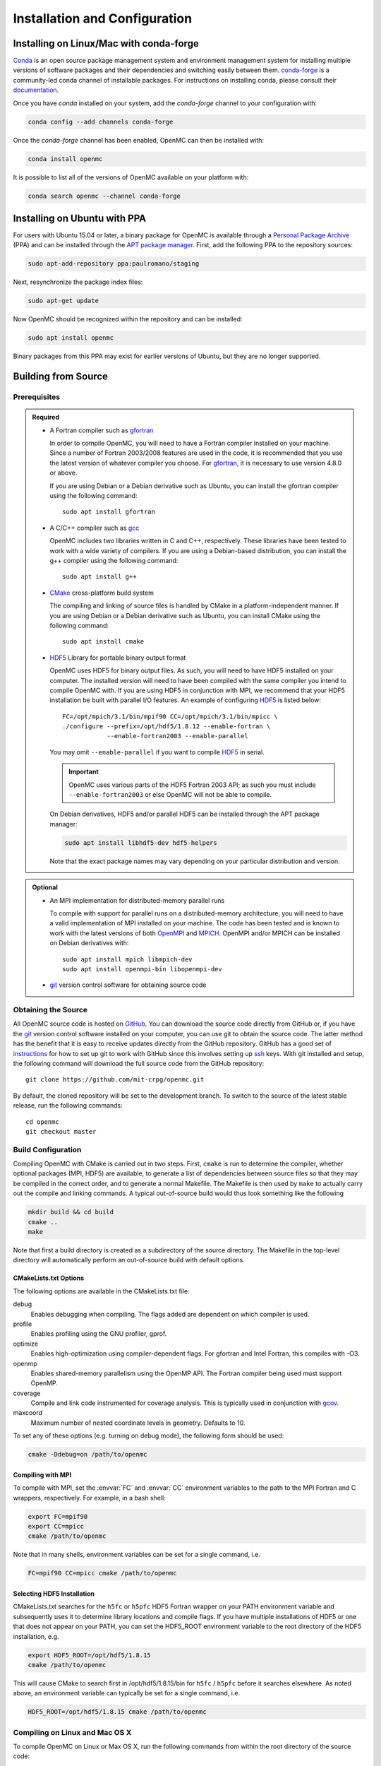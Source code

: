 .. _usersguide_install:

==============================
Installation and Configuration
==============================

----------------------------------------
Installing on Linux/Mac with conda-forge
----------------------------------------

`Conda <http://conda.pydata.org/docs/>`_ is an open source package management
system and environment management system for installing multiple versions of
software packages and their dependencies and switching easily between
them. `conda-forge <https://conda-forge.github.io/>`_ is a community-led conda
channel of installable packages. For instructions on installing conda, please
consult their `documentation
<http://conda.pydata.org/docs/install/quick.html>`_.

Once you have `conda` installed on your system, add the `conda-forge` channel to
your configuration with:

.. code-block:: sh

    conda config --add channels conda-forge

Once the `conda-forge` channel has been enabled, OpenMC can then be installed
with:

.. code-block:: sh

    conda install openmc

It is possible to list all of the versions of OpenMC available on your platform with:

.. code-block:: sh

    conda search openmc --channel conda-forge

-----------------------------
Installing on Ubuntu with PPA
-----------------------------

For users with Ubuntu 15.04 or later, a binary package for OpenMC is available
through a `Personal Package Archive`_ (PPA) and can be installed through the
`APT package manager`_. First, add the following PPA to the repository sources:

.. code-block:: sh

    sudo apt-add-repository ppa:paulromano/staging

Next, resynchronize the package index files:

.. code-block:: sh

    sudo apt-get update

Now OpenMC should be recognized within the repository and can be installed:

.. code-block:: sh

    sudo apt install openmc

Binary packages from this PPA may exist for earlier versions of Ubuntu, but they
are no longer supported.

.. _Personal Package Archive: https://launchpad.net/~paulromano/+archive/staging
.. _APT package manager: https://help.ubuntu.com/community/AptGet/Howto

--------------------
Building from Source
--------------------

.. _prerequisites:

Prerequisites
-------------

.. admonition:: Required

    * A Fortran compiler such as gfortran_

      In order to compile OpenMC, you will need to have a Fortran compiler
      installed on your machine. Since a number of Fortran 2003/2008 features
      are used in the code, it is recommended that you use the latest version of
      whatever compiler you choose. For gfortran_, it is necessary to use
      version 4.8.0 or above.

      If you are using Debian or a Debian derivative such as Ubuntu, you can
      install the gfortran compiler using the following command::

          sudo apt install gfortran

    * A C/C++ compiler such as gcc_

      OpenMC includes two libraries written in C and C++, respectively. These
      libraries have been tested to work with a wide variety of compilers. If
      you are using a Debian-based distribution, you can install the g++
      compiler using the following command::

          sudo apt install g++

    * CMake_ cross-platform build system

      The compiling and linking of source files is handled by CMake in a
      platform-independent manner. If you are using Debian or a Debian
      derivative such as Ubuntu, you can install CMake using the following
      command::

          sudo apt install cmake

    * HDF5_ Library for portable binary output format

      OpenMC uses HDF5 for binary output files. As such, you will need to have
      HDF5 installed on your computer. The installed version will need to have
      been compiled with the same compiler you intend to compile OpenMC with. If
      you are using HDF5 in conjunction with MPI, we recommend that your HDF5
      installation be built with parallel I/O features. An example of
      configuring HDF5_ is listed below::

           FC=/opt/mpich/3.1/bin/mpif90 CC=/opt/mpich/3.1/bin/mpicc \
           ./configure --prefix=/opt/hdf5/1.8.12 --enable-fortran \
                       --enable-fortran2003 --enable-parallel

      You may omit ``--enable-parallel`` if you want to compile HDF5_ in serial.

      .. important::

          OpenMC uses various parts of the HDF5 Fortran 2003 API; as such you
          must include ``--enable-fortran2003`` or else OpenMC will not be able
          to compile.

      On Debian derivatives, HDF5 and/or parallel HDF5 can be installed through
      the APT package manager:

      .. code-block:: sh

          sudo apt install libhdf5-dev hdf5-helpers

      Note that the exact package names may vary depending on your particular
      distribution and version.

.. admonition:: Optional

    * An MPI implementation for distributed-memory parallel runs

      To compile with support for parallel runs on a distributed-memory
      architecture, you will need to have a valid implementation of MPI
      installed on your machine. The code has been tested and is known to work
      with the latest versions of both OpenMPI_ and MPICH_. OpenMPI and/or MPICH
      can be installed on Debian derivatives with::

          sudo apt install mpich libmpich-dev
          sudo apt install openmpi-bin libopenmpi-dev

    * git_ version control software for obtaining source code

.. _gfortran: http://gcc.gnu.org/wiki/GFortran
.. _gcc: https://gcc.gnu.org/
.. _CMake: http://www.cmake.org
.. _OpenMPI: http://www.open-mpi.org
.. _MPICH: http://www.mpich.org
.. _HDF5: http://www.hdfgroup.org/HDF5/

Obtaining the Source
--------------------

All OpenMC source code is hosted on GitHub_. You can download the source code
directly from GitHub or, if you have the git_ version control software installed
on your computer, you can use git to obtain the source code. The latter method
has the benefit that it is easy to receive updates directly from the GitHub
repository. GitHub has a good set of `instructions
<http://help.github.com/set-up-git-redirect>`_ for how to set up git to work
with GitHub since this involves setting up ssh_ keys. With git installed and
setup, the following command will download the full source code from the GitHub
repository::

    git clone https://github.com/mit-crpg/openmc.git

By default, the cloned repository will be set to the development branch. To
switch to the source of the latest stable release, run the following commands::

    cd openmc
    git checkout master

.. _GitHub: https://github.com/mit-crpg/openmc
.. _git: http://git-scm.com
.. _ssh: http://en.wikipedia.org/wiki/Secure_Shell

Build Configuration
-------------------

Compiling OpenMC with CMake is carried out in two steps. First, ``cmake`` is run
to determine the compiler, whether optional packages (MPI, HDF5) are available,
to generate a list of dependencies between source files so that they may be
compiled in the correct order, and to generate a normal Makefile. The Makefile
is then used by ``make`` to actually carry out the compile and linking
commands. A typical out-of-source build would thus look something like the
following

.. code-block:: sh

    mkdir build && cd build
    cmake ..
    make

Note that first a build directory is created as a subdirectory of the source
directory. The Makefile in the top-level directory will automatically perform an
out-of-source build with default options.

CMakeLists.txt Options
++++++++++++++++++++++

The following options are available in the CMakeLists.txt file:

debug
  Enables debugging when compiling. The flags added are dependent on which
  compiler is used.

profile
  Enables profiling using the GNU profiler, gprof.

optimize
  Enables high-optimization using compiler-dependent flags. For gfortran and
  Intel Fortran, this compiles with -O3.

openmp
  Enables shared-memory parallelism using the OpenMP API. The Fortran compiler
  being used must support OpenMP.

coverage
  Compile and link code instrumented for coverage analysis. This is typically
  used in conjunction with gcov_.

maxcoord
  Maximum number of nested coordinate levels in geometry. Defaults to 10.

To set any of these options (e.g. turning on debug mode), the following form
should be used:

.. code-block:: sh

    cmake -Ddebug=on /path/to/openmc

.. _gcov: https://gcc.gnu.org/onlinedocs/gcc/Gcov.html

Compiling with MPI
++++++++++++++++++

To compile with MPI, set the :envvar:`FC` and :envvar:`CC` environment variables
to the path to the MPI Fortran and C wrappers, respectively. For example, in a
bash shell:

.. code-block:: sh

    export FC=mpif90
    export CC=mpicc
    cmake /path/to/openmc

Note that in many shells, environment variables can be set for a single command,
i.e.

.. code-block:: sh

    FC=mpif90 CC=mpicc cmake /path/to/openmc

Selecting HDF5 Installation
+++++++++++++++++++++++++++

CMakeLists.txt searches for the ``h5fc`` or ``h5pfc`` HDF5 Fortran wrapper on
your PATH environment variable and subsequently uses it to determine library
locations and compile flags. If you have multiple installations of HDF5 or one
that does not appear on your PATH, you can set the HDF5_ROOT environment
variable to the root directory of the HDF5 installation, e.g.

.. code-block:: sh

    export HDF5_ROOT=/opt/hdf5/1.8.15
    cmake /path/to/openmc

This will cause CMake to search first in /opt/hdf5/1.8.15/bin for ``h5fc`` /
``h5pfc`` before it searches elsewhere. As noted above, an environment variable
can typically be set for a single command, i.e.

.. code-block:: sh

    HDF5_ROOT=/opt/hdf5/1.8.15 cmake /path/to/openmc

.. _compile_linux:

Compiling on Linux and Mac OS X
-------------------------------

To compile OpenMC on Linux or Max OS X, run the following commands from within
the root directory of the source code:

.. code-block:: sh

    mkdir build && cd build
    cmake ..
    make
    make install

This will build an executable named ``openmc`` and install it (by default in
/usr/local/bin). If you do not have administrative privileges, you can install
OpenMC locally by specifying an install prefix when running cmake:

.. code-block:: sh

    cmake -DCMAKE_INSTALL_PREFIX=$HOME/.local ..

The ``CMAKE_INSTALL_PREFIX`` variable can be changed to any path for which you
have write-access.

Compiling on Windows 10
-----------------------

Recent versions of Windows 10 include a subsystem for Linux that allows one to
run Bash within Ubuntu running in Windows. First, follow the installation guide
`here <https://msdn.microsoft.com/en-us/commandline/wsl/install_guide>`_ to get
Bash on Ubuntu on Windows setup. Once you are within bash, obtain the necessary
:ref:`prerequisites <prerequisites>` via ``apt-get``. Finally, follow the
:ref:`instructions for compiling on linux <compile_linux>`.

Compiling for the Intel Xeon Phi
--------------------------------

For the second generation Knights Landing architecture, nothing special is
required to compile OpenMC. You may wish to experiment with compiler flags that
control generation of vector instructions to see what configuration gives
optimal performance for your target problem.

For the first generation Knights Corner architecture, it is necessary to
cross-compile OpenMC. If you are using the Intel Fortran compiler, it is
necessary to specify that all objects be compiled with the ``-mmic`` flag as
follows:

.. code-block:: sh

    mkdir build && cd build
    FC=ifort CC=icc FFLAGS=-mmic cmake -Dopenmp=on ..
    make

Note that unless an HDF5 build for the Intel Xeon Phi (Knights Corner) is
already on your target machine, you will need to cross-compile HDF5 for the Xeon
Phi. An `example script`_ to build zlib and HDF5 provides several necessary
workarounds.

.. _example script: https://github.com/paulromano/install-scripts/blob/master/install-hdf5-mic

Testing Build
-------------

If you have ENDF/B-VII.1 cross sections from NNDC_ you can test your build.
Make sure the **OPENMC_CROSS_SECTIONS** environmental variable is set to the
*cross_sections.xml* file in the *data/nndc* directory.
There are two ways to run tests. The first is to use the Makefile present in
the source directory and run the following:

.. code-block:: sh

    make test

If you want more options for testing you can use ctest_ command. For example,
if we wanted to run only the plot tests with 4 processors, we run:

.. code-block:: sh

    cd build
    ctest -j 4 -R plot

If you want to run the full test suite with different build options please
refer to our :ref:`test suite` documentation.

---------------------------
Cross Section Configuration
---------------------------

In order to run a simulation with OpenMC, you will need cross section data for
each nuclide or material in your problem. OpenMC can be run in continuous-energy
or multi-group mode.

In continuous-energy mode, OpenMC uses a native HDF5 format to store all nuclear
data. If you have ACE format data that was produced with NJOY_, such as that
distributed with MCNP_ or Serpent_, it can be converted to the HDF5 format using
the :ref:`openmc-ace-to-hdf5 <other_cross_sections>` script distributed with
OpenMC.  Several sources provide openly available ACE data as described
below. The TALYS-based evaluated nuclear data library, TENDL_, is also available
in ACE format.

In multi-group mode, OpenMC utilizes an XML-based library format which can be
used to describe nuclide- or material-specific quantities.

Using ENDF/B-VII.1 Cross Sections from NNDC
-------------------------------------------

The NNDC_ provides ACE data from the ENDF/B-VII.1 neutron and thermal scattering
sublibraries at four temperatures processed using NJOY_. To use this data with
OpenMC, a script is provided with OpenMC that will automatically download and
extract the ACE data, fix any deficiencies, and create an HDF5 library:

.. code-block:: sh

    openmc-get-nndc-data

At this point, you should set the :envvar:`OPENMC_CROSS_SECTIONS` environment
variable to the absolute path of the file ``nndc_hdf5/cross_sections.xml``. This
cross section set is used by the test suite.

Using JEFF Cross Sections from OECD/NEA
---------------------------------------

The NEA_ provides processed ACE data from the JEFF_ library. To use this data
with OpenMC, a script is provided with OpenMC that will automatically download
and extract the ACE data, fix any deficiencies, and create an HDF5 library.

.. code-block:: sh

    openmc-get-jeff-data

At this point, you should set the :envvar:`OPENMC_CROSS_SECTIONS` environment
variable to the absolute path of the file ``jeff-3.2-hdf5/cross_sections.xml``.

Using Cross Sections from MCNP
------------------------------

OpenMC is provided with a script that will automatically convert ENDF/B-VII.0
and ENDF/B-VII.1 ACE data that is provided with MCNP5 or MCNP6. To convert the
ENDF/B-VII.0 ACE files (``endf70[a-k]`` and ``endf70sab``) into the native HDF5
format, run the following:

.. code-block:: sh

    openmc-convert-mcnp70-data /path/to/mcnpdata/

where ``/path/to/mcnpdata`` is the directory containing the ``endf70[a-k]``
files.

To convert the ENDF/B-VII.1 ACE files (the endf71x and ENDF71SaB libraries), use
the following script:

.. code-block:: sh

    openmc-convert-mcnp71-data /path/to/mcnpdata

where ``/path/to/mcnpdata`` is the directory containing the ``endf71x`` and
``ENDF71SaB`` directories.

.. _other_cross_sections:

Using Other Cross Sections
--------------------------

If you have a library of ACE format cross sections other than those listed above
that you need to convert to OpenMC's HDF5 format, the ``openmc-ace-to-hdf5``
script can be used. There are four different ways you can specify ACE libraries
that are to be converted:

1. List each ACE library as a positional argument. This is very useful in
   conjunction with the usual shell utilities (ls, find, etc.).
2. Use the ``--xml`` option to specify a pre-v0.9 cross_sections.xml file.
3. Use the ``--xsdir`` option to specify a MCNP xsdir file.
4. Use the ``--xsdata`` option to specify a Serpent xsdata file.

The script does not use any extra information from cross_sections.xml/ xsdir/
xsdata files to determine whether the nuclide is metastable. Instead, the
``--metastable`` argument can be used to specify whether the ZAID naming
convention follows the NNDC data convention (1000*Z + A + 300 + 100*m), or the
MCNP data convention (essentially the same as NNDC, except that the first
metastable state of Am242 is 95242 and the ground state is 95642).

The ``openmc-ace-to-hdf5`` script has the following command-line flags:

-h, --help            show this help message and exit

-d DESTINATION, --destination DESTINATION
                      Directory to create new library in (default: .)

-m META, --metastable META
                      How to interpret ZAIDs for metastable nuclides. META
                      can be either 'nndc' or 'mcnp'. (default: nndc)

--xml XML             Old-style cross_sections.xml that lists ACE libraries
                      (default: None)

--xsdir XSDIR         MCNP xsdir file that lists ACE libraries (default:
                      None)

--xsdata XSDATA       Serpent xsdata file that lists ACE libraries (default:
                      None)

--fission_energy_release FISSION_ENERGY_RELEASE
                      HDF5 file containing fission energy release data
                      (default: None)


Using Multi-Group Cross Sections
--------------------------------

Multi-group cross section libraries are generally tailored to the specific
calculation to be performed.  Therefore, at this point in time, OpenMC is not
distributed with any pre-existing multi-group cross section libraries.
However, if the user has obtained or generated their own library, the user
should set the :envvar:`OPENMC_MG_CROSS_SECTIONS` environment variable
to the absolute path of the file library expected to used most frequently.

.. _NJOY: http://t2.lanl.gov/nis/codes/NJOY12/
.. _NNDC: http://www.nndc.bnl.gov/endf/b7.1/acefiles.html
.. _NEA: http://www.oecd-nea.org
.. _JEFF: https://www.oecd-nea.org/dbforms/data/eva/evatapes/jeff_32/
.. _MCNP: http://mcnp.lanl.gov
.. _Serpent: http://montecarlo.vtt.fi
.. _TENDL: https://tendl.web.psi.ch/tendl_2015/tendl2015.html

--------------
Running OpenMC
--------------

Once you have a model built (see :ref:`usersguide_input`), you can either run
the openmc executable directly from the directory containing your XML input
files, or you can specify as a command-line argument the directory containing
the XML input files. For example, if your XML input files are in the directory
``/home/username/somemodel/``, one way to run the simulation would be:

.. code-block:: sh

    cd /home/username/somemodel
    openmc

Alternatively, you could run from any directory:

.. code-block:: sh

    openmc /home/username/somemodel

Note that in the latter case, any output files will be placed in the present
working directory which may be different from ``/home/username/somemodel``.

Command-Line Flags
------------------

OpenMC accepts the following command line flags:

-g, --geometry-debug   Run in geometry debugging mode, where cell overlaps are
                       checked for after each move of a particle
-n, --particles N      Use *N* particles per generation or batch
-p, --plot             Run in plotting mode
-r, --restart file     Restart a previous run from a state point or a particle
                       restart file
-s, --threads N        Run with *N* OpenMP threads
-t, --track            Write tracks for all particles
-v, --version          Show version information

-----------------------------------------------------
Configuring Input Validation with GNU Emacs nXML mode
-----------------------------------------------------

The `GNU Emacs`_ text editor has a built-in mode that extends functionality for
editing XML files. One of the features in nXML mode is the ability to perform
real-time `validation`_ of XML files against a `RELAX NG`_ schema. The OpenMC
source contains RELAX NG schemas for each type of user input file. In order for
nXML mode to know about these schemas, you need to tell emacs where to find a
"locating files" description. Adding the following lines to your ``~/.emacs``
file will enable real-time validation of XML input files:

.. code-block:: common-lisp

    (require 'rng-loc)
    (add-to-list 'rng-schema-locating-files "~/openmc/schemas.xml")

Make sure to replace the last string on the second line with the path to the
schemas.xml file in your own OpenMC source directory.

.. _GNU Emacs: http://www.gnu.org/software/emacs/
.. _validation: http://en.wikipedia.org/wiki/XML_validation
.. _RELAX NG: http://relaxng.org/
.. _ctest: http://www.cmake.org/cmake/help/v2.8.12/ctest.html
